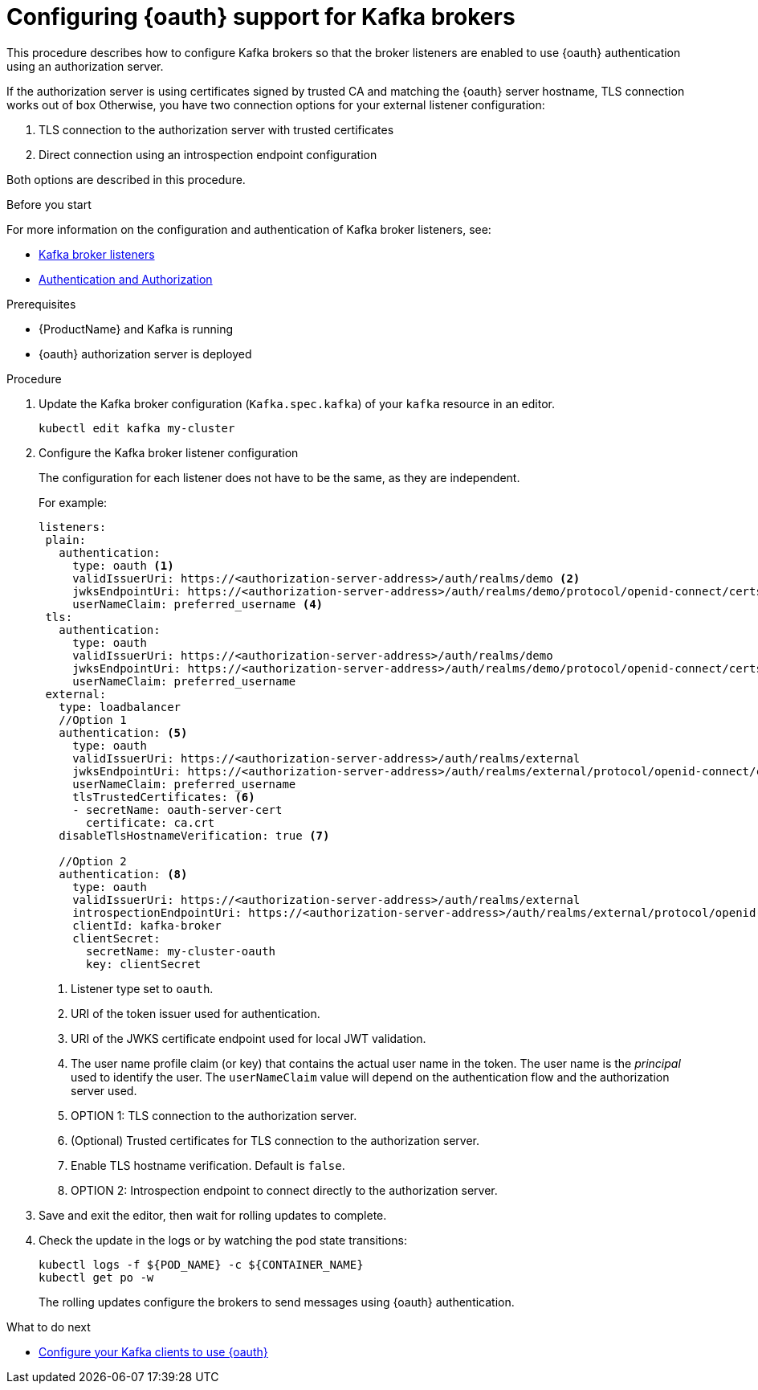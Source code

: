 // Module included in the following module:
//
// con-oauth-config.adoc

[id='proc-oauth-broker-config-{context}']
= Configuring {oauth} support for Kafka brokers

This procedure describes how to configure Kafka brokers so that the broker listeners are enabled to use {oauth} authentication using an authorization server.

If the authorization server is using certificates signed by trusted CA and matching the {oauth} server hostname, TLS connection works out of box
Otherwise, you have two connection options for your external listener configuration:

. TLS connection to the authorization server with trusted certificates
. Direct connection using an introspection endpoint configuration

Both options are described in this procedure.


.Before you start

For more information on the configuration and authentication of Kafka broker listeners, see:

* xref:assembly-configuring-kafka-broker-listeners-deployment-configuration-kafka[Kafka broker listeners]
* xref:assembly-kafka-authentication-and-authorization-deployment-configuration-kafka[Authentication and Authorization]

.Prerequisites

* {ProductName} and Kafka is running
* {oauth} authorization server is deployed

.Procedure

. Update the Kafka broker configuration (`Kafka.spec.kafka`) of your `kafka` resource in an editor.
+
[source,shell]
----
kubectl edit kafka my-cluster
----

. Configure the Kafka broker listener configuration
+
The configuration for each listener does not have to be the same, as they are independent.
+
For example:
+
[source,yaml,subs="+quotes,attributes"]
----
listeners:
 plain:
   authentication:
     type: oauth <1>
     validIssuerUri: https://<authorization-server-address>/auth/realms/demo <2>
     jwksEndpointUri: https://<authorization-server-address>/auth/realms/demo/protocol/openid-connect/certs <3>
     userNameClaim: preferred_username <4>
 tls:
   authentication:
     type: oauth
     validIssuerUri: https://<authorization-server-address>/auth/realms/demo
     jwksEndpointUri: https://<authorization-server-address>/auth/realms/demo/protocol/openid-connect/certs
     userNameClaim: preferred_username
 external:
   type: loadbalancer
   //Option 1
   authentication: <5>
     type: oauth
     validIssuerUri: https://<authorization-server-address>/auth/realms/external
     jwksEndpointUri: https://<authorization-server-address>/auth/realms/external/protocol/openid-connect/certs
     userNameClaim: preferred_username
     tlsTrustedCertificates: <6>
     - secretName: oauth-server-cert
       certificate: ca.crt
   disableTlsHostnameVerification: true <7>

   //Option 2
   authentication: <8>
     type: oauth
     validIssuerUri: https://<authorization-server-address>/auth/realms/external
     introspectionEndpointUri: https://<authorization-server-address>/auth/realms/external/protocol/openid-connect/token/introspect
     clientId: kafka-broker
     clientSecret:
       secretName: my-cluster-oauth
       key: clientSecret

----
<1> Listener type set to `oauth`.
<2> URI of the token issuer used for authentication.
<3> URI of the JWKS certificate endpoint used for local JWT validation.
<4> The user name profile claim (or key) that contains the actual user name in the token. The user name is the _principal_ used to identify the user. The `userNameClaim` value will depend on the authentication flow and the authorization server used.
<5> OPTION 1: TLS connection to the authorization server.
<6> (Optional) Trusted certificates for TLS connection to the authorization server.
<7> Enable TLS hostname verification. Default is `false`.
<8> OPTION 2: Introspection endpoint to connect directly to the authorization server.

. Save and exit the editor, then wait for rolling updates to complete.

. Check the update in the logs or by watching the pod state transitions:
+
[source,shell,subs="+quotes,attributes"]
----
kubectl logs -f ${POD_NAME} -c ${CONTAINER_NAME}
kubectl get po -w
----
+
The rolling updates configure the brokers to send messages using {oauth} authentication.

.What to do next

* xref:proc-oauth-client-config-{context}[Configure your Kafka clients to use {oauth}]
